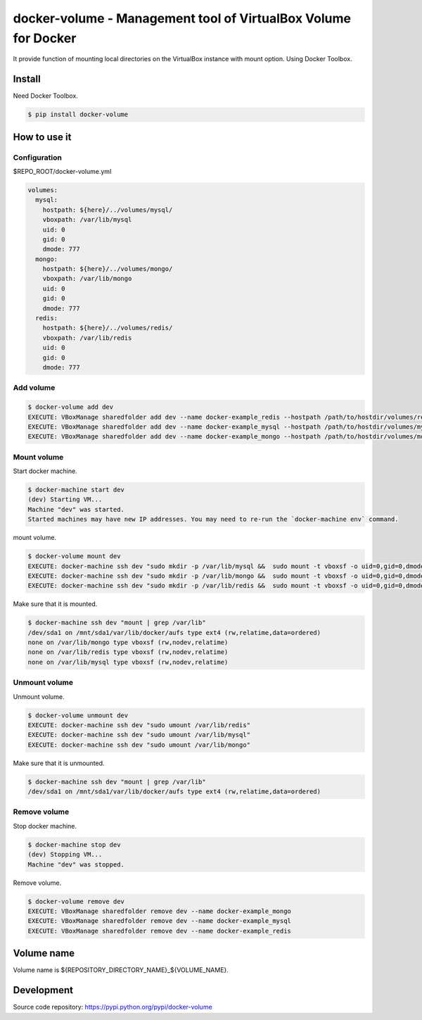 ***************************************************************
docker-volume - Management tool of VirtualBox Volume for Docker
***************************************************************

It provide function of mounting local directories on the VirtualBox instance
with mount option. Using Docker Toolbox.

Install
=======

Need Docker Toolbox.

.. code-block::

   $ pip install docker-volume


How to use it
=============

Configuration
-------------

$REPO_ROOT/docker-volume.yml

.. code-block::

   volumes:
     mysql:
       hostpath: ${here}/../volumes/mysql/
       vboxpath: /var/lib/mysql
       uid: 0
       gid: 0
       dmode: 777
     mongo:
       hostpath: ${here}/../volumes/mongo/
       vboxpath: /var/lib/mongo
       uid: 0
       gid: 0
       dmode: 777
     redis:
       hostpath: ${here}/../volumes/redis/
       vboxpath: /var/lib/redis
       uid: 0
       gid: 0
       dmode: 777

Add volume
----------

.. code-block::

   $ docker-volume add dev
   EXECUTE: VBoxManage sharedfolder add dev --name docker-example_redis --hostpath /path/to/hostdir/volumes/redis
   EXECUTE: VBoxManage sharedfolder add dev --name docker-example_mysql --hostpath /path/to/hostdir/volumes/mysql
   EXECUTE: VBoxManage sharedfolder add dev --name docker-example_mongo --hostpath /path/to/hostdir/volumes/mongo

Mount volume
------------

Start docker machine.

.. code-block::

   $ docker-machine start dev
   (dev) Starting VM...
   Machine "dev" was started.
   Started machines may have new IP addresses. You may need to re-run the `docker-machine env` command.

mount volume.

.. code-block::

   $ docker-volume mount dev
   EXECUTE: docker-machine ssh dev "sudo mkdir -p /var/lib/mysql &&  sudo mount -t vboxsf -o uid=0,gid=0,dmode=777 docker-example_mysql /var/lib/mysql"
   EXECUTE: docker-machine ssh dev "sudo mkdir -p /var/lib/mongo &&  sudo mount -t vboxsf -o uid=0,gid=0,dmode=777 docker-example_mongo /var/lib/mongo"
   EXECUTE: docker-machine ssh dev "sudo mkdir -p /var/lib/redis &&  sudo mount -t vboxsf -o uid=0,gid=0,dmode=777 docker-example_redis /var/lib/redis"

Make sure that it is mounted.

.. code-block::

   $ docker-machine ssh dev "mount | grep /var/lib"
   /dev/sda1 on /mnt/sda1/var/lib/docker/aufs type ext4 (rw,relatime,data=ordered)
   none on /var/lib/mongo type vboxsf (rw,nodev,relatime)
   none on /var/lib/redis type vboxsf (rw,nodev,relatime)
   none on /var/lib/mysql type vboxsf (rw,nodev,relatime)


Unmount volume
--------------

Unmount volume.

.. code-block::

   $ docker-volume unmount dev
   EXECUTE: docker-machine ssh dev "sudo umount /var/lib/redis"
   EXECUTE: docker-machine ssh dev "sudo umount /var/lib/mysql"
   EXECUTE: docker-machine ssh dev "sudo umount /var/lib/mongo"

Make sure that it is unmounted.

.. code-block::

   $ docker-machine ssh dev "mount | grep /var/lib"
   /dev/sda1 on /mnt/sda1/var/lib/docker/aufs type ext4 (rw,relatime,data=ordered)


Remove volume
--------------

Stop docker machine.

.. code-block::

   $ docker-machine stop dev
   (dev) Stopping VM...
   Machine "dev" was stopped.


Remove volume.

.. code-block::

   $ docker-volume remove dev
   EXECUTE: VBoxManage sharedfolder remove dev --name docker-example_mongo
   EXECUTE: VBoxManage sharedfolder remove dev --name docker-example_mysql
   EXECUTE: VBoxManage sharedfolder remove dev --name docker-example_redis

Volume name
===========

Volume name is ${REPOSITORY_DIRECTORY_NAME}_${VOLUME_NAME}.

Development
===========

Source code repository: https://pypi.python.org/pypi/docker-volume
